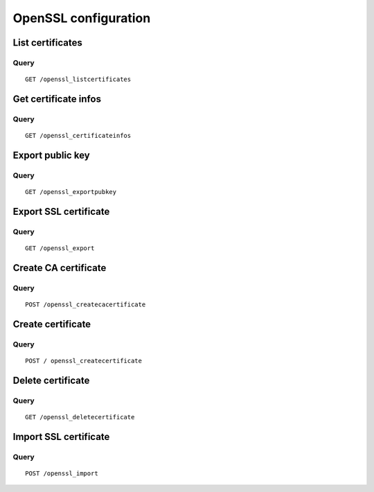 .. _openssl:

*********************
OpenSSL configuration
*********************

List certificates
=================

Query
-----

::

    GET /openssl_listcertificates


Get certificate infos
=====================

Query
-----

::

    GET /openssl_certificateinfos

Export public key
=================

Query
-----

::

    GET /openssl_exportpubkey

Export SSL certificate
======================

Query
-----

::

    GET /openssl_export

Create CA certificate
=====================

Query
-----

::

    POST /openssl_createcacertificate

Create certificate
==================

Query
-----

::

    POST / openssl_createcertificate

Delete certificate
==================

Query
-----

::

    GET /openssl_deletecertificate

Import SSL certificate
======================

Query
-----

::

    POST /openssl_import

